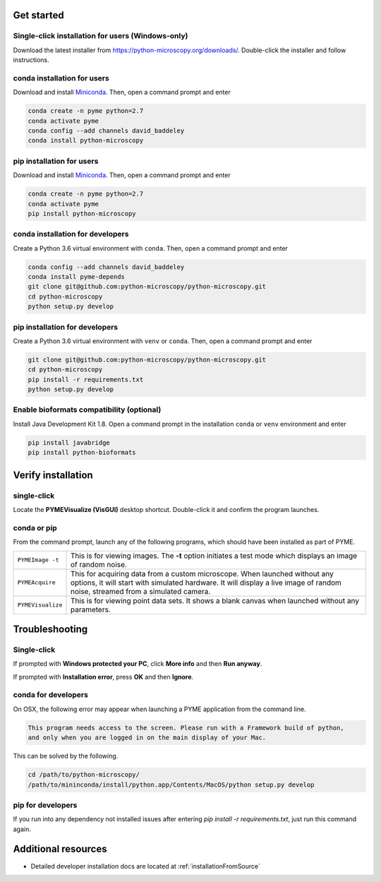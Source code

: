 .. _installation:

Get started
***********

Single-click installation for users (Windows-only)
==================================================

Download the latest installer from https://python-microscopy.org/downloads/. Double-click
the installer and follow instructions.


conda installation for users
============================

Download and install `Miniconda <https://docs.conda.io/en/latest/miniconda.html>`_.
Then, open a command prompt and enter

.. code-block:: bash
	
    conda create -n pyme python=2.7
    conda activate pyme
    conda config --add channels david_baddeley
    conda install python-microscopy

pip installation for users
==========================

Download and install `Miniconda <https://docs.conda.io/en/latest/miniconda.html>`_.
Then, open a command prompt and enter

.. code-block:: bash
	
    conda create -n pyme python=2.7
    conda activate pyme
    pip install python-microscopy

conda installation for developers
=================================

Create a Python 3.6 virtual environment with ``conda``. Then, open a command prompt and enter

.. code-block:: bash
	
    conda config --add channels david_baddeley
    conda install pyme-depends
    git clone git@github.com:python-microscopy/python-microscopy.git
    cd python-microscopy
    python setup.py develop

pip installation for developers
=================================

Create a Python 3.6 virtual environment with ``venv`` or ``conda``. Then, open a command prompt and enter

.. code-block:: bash
	
    git clone git@github.com:python-microscopy/python-microscopy.git
    cd python-microscopy
    pip install -r requirements.txt
    python setup.py develop

Enable bioformats compatibility (optional)
==========================================

Install Java Development Kit 1.8. Open a command prompt in the installation ``conda`` or ``venv`` 
environment and enter

.. code-block:: bash

    pip install javabridge
    pip install python-bioformats


Verify installation
*******************

single-click
============
Locate the **PYMEVisualize (VisGUI)** desktop shortcut. Double-click it and confirm the program launches.

conda or pip
============

From the command prompt, launch any of the following programs, which should have been
installed as part of PYME.

.. tabularcolumns:: |p{4.5cm}|p{11cm}|

+-------------------------+----------------------------------------------------------------------------------------------------------------------+
| ``PYMEImage -t``        | This is for viewing images. The **-t** option initiates a test mode which displays an image of random noise.         |
+-------------------------+----------------------------------------------------------------------------------------------------------------------+
| ``PYMEAcquire``         | This for acquiring data from a custom microscope. When launched without any options, it will start with simulated    |
|                         | hardware. It will display a live image of random noise, streamed from a simulated camera.                            |
+-------------------------+----------------------------------------------------------------------------------------------------------------------+
| ``PYMEVisualize``       | This is for viewing point data sets. It shows a blank canvas when launched without any parameters.                   |
+-------------------------+----------------------------------------------------------------------------------------------------------------------+

Troubleshooting
***************

Single-click
============
If prompted with **Windows protected your PC**, click **More info** and then **Run anyway**. 

If prompted with **Installation error**, press **OK** and then **Ignore**.

conda for developers
====================

On OSX, the following error may appear when launching a PYME application from the command line.

.. code-block:: bash

    This program needs access to the screen. Please run with a Framework build of python, 
    and only when you are logged in on the main display of your Mac.

This can be solved by the following.

.. code-block:: bash

    cd /path/to/python-microscopy/
    /path/to/mininconda/install/python.app/Contents/MacOS/python setup.py develop

pip for developers
==================

If you run into any dependency not installed issues after entering `pip install -r requirements.txt`,
just run this command again.

Additional resources
********************

- Detailed developer installation docs are located at :ref:`installationFromSource`
